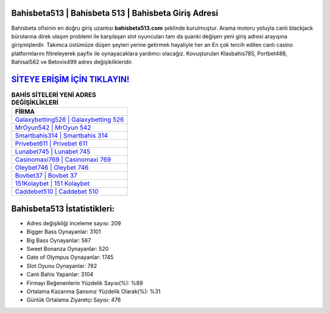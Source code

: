 ﻿Bahisbeta513 | Bahisbeta 513 | Bahisbeta Giriş Adresi
===================================

.. image:: images/bahisbeta-giris.jpg
   :width: 600
   
Bahisbeta ofisinin en doğru giriş uzantısı **bahisbeta513.com** şeklinde kurulmuştur. Arama motoru yoluyla canlı blackjack bürolarına direk ulaşım problemi ile karşılaşan slot oyuncuları tam da şuanki değişen yeni giriş adresi arayışına girişmişlerdir. Takımca üstümüze düşen şeyleri yerine getirmek hayaliyle her an En çok tercih edilen canlı casino platformlarını filtreleyerek payfix ile oynayacaklara yardımcı olacağız. Kovuşturulan Klasbahis785, Portbet488, Bahisal562 ve Betovis499 adres değişiklikleridir.

`SİTEYE ERİŞİM İÇİN TIKLAYIN! <https://cutt.ly/QwVVg2Vk>`_
==============

.. list-table:: **BAHİS SİTELERİ YENİ ADRES DEĞİŞİKLİKLERİ**
   :widths: 100
   :header-rows: 1

   * - FİRMA
   * - `Galaxybetting526 | Galaxybetting 526 <galaxybetting526-galaxybetting-526-galaxybetting-giris-adresi.html>`_
   * - `MrOyun542 | MrOyun 542 <mroyun542-mroyun-542-mroyun-giris-adresi.html>`_
   * - `Smartbahis314 | Smartbahis 314 <smartbahis314-smartbahis-314-smartbahis-giris-adresi.html>`_	 
   * - `Privebet611 | Privebet 611 <privebet611-privebet-611-privebet-giris-adresi.html>`_	 
   * - `Lunabet745 | Lunabet 745 <lunabet745-lunabet-745-lunabet-giris-adresi.html>`_ 
   * - `Casinomaxi769 | Casinomaxi 769 <casinomaxi769-casinomaxi-769-casinomaxi-giris-adresi.html>`_
   * - `Oleybet746 | Oleybet 746 <oleybet746-oleybet-746-oleybet-giris-adresi.html>`_	 
   * - `Bovbet37 | Bovbet 37 <bovbet37-bovbet-37-bovbet-giris-adresi.html>`_
   * - `151Kolaybet | 151 Kolaybet <151kolaybet-151-kolaybet-kolaybet-giris-adresi.html>`_
   * - `Caddebet510 | Caddebet 510 <caddebet510-caddebet-510-caddebet-giris-adresi.html>`_
	 
Bahisbeta513 İstatistikleri:
===================================	 
* Adres değişikliği inceleme sayısı: 209
* Bigger Bass Oynayanlar: 3101
* Big Bass Oynayanlar: 567
* Sweet Bonanza Oynayanlar: 520
* Gate of Olympus Oynayanlar: 1745
* Slot Oyunu Oynayanlar: 782
* Canlı Bahis Yapanlar: 3104
* Firmayı Beğenenlerin Yüzdelik Sayısı(%): %89
* Ortalama Kazanma Şansınız Yüzdelik Olarak(%): %31
* Günlük Ortalama Ziyaretçi Sayısı: 476
